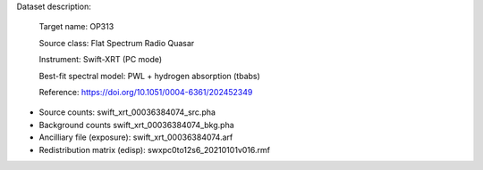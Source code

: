 Dataset description:

  Target name: OP313
  
  Source class: Flat Spectrum Radio Quasar
  
  Instrument: Swift-XRT (PC mode)

  Best-fit spectral model: PWL + hydrogen absorption (tbabs)

  Reference: https://doi.org/10.1051/0004-6361/202452349
  

* Source counts: swift_xrt_00036384074_src.pha
* Background counts swift_xrt_00036384074_bkg.pha
* Ancilliary file (exposure): swift_xrt_00036384074.arf
* Redistribution matrix (edisp): swxpc0to12s6_20210101v016.rmf
